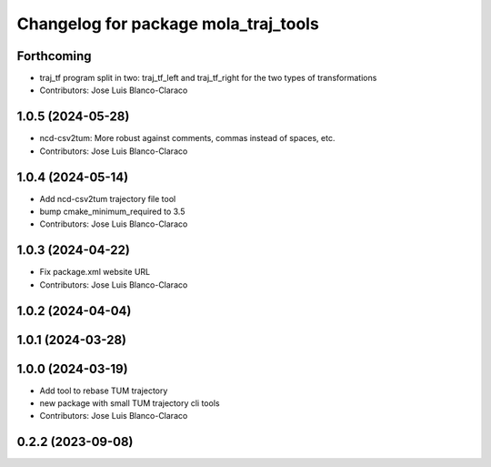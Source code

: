 ^^^^^^^^^^^^^^^^^^^^^^^^^^^^^^^^^^^^^
Changelog for package mola_traj_tools
^^^^^^^^^^^^^^^^^^^^^^^^^^^^^^^^^^^^^

Forthcoming
-----------
* traj_tf program split in two: traj_tf_left and traj_tf_right for the two types of transformations
* Contributors: Jose Luis Blanco-Claraco

1.0.5 (2024-05-28)
------------------
* ncd-csv2tum: More robust against comments, commas instead of spaces, etc.
* Contributors: Jose Luis Blanco-Claraco

1.0.4 (2024-05-14)
------------------
* Add ncd-csv2tum trajectory file tool
* bump cmake_minimum_required to 3.5
* Contributors: Jose Luis Blanco-Claraco

1.0.3 (2024-04-22)
------------------
* Fix package.xml website URL
* Contributors: Jose Luis Blanco-Claraco

1.0.2 (2024-04-04)
------------------

1.0.1 (2024-03-28)
------------------

1.0.0 (2024-03-19)
------------------
* Add tool to rebase TUM trajectory
* new package with small TUM trajectory cli tools
* Contributors: Jose Luis Blanco-Claraco

0.2.2 (2023-09-08)
------------------
